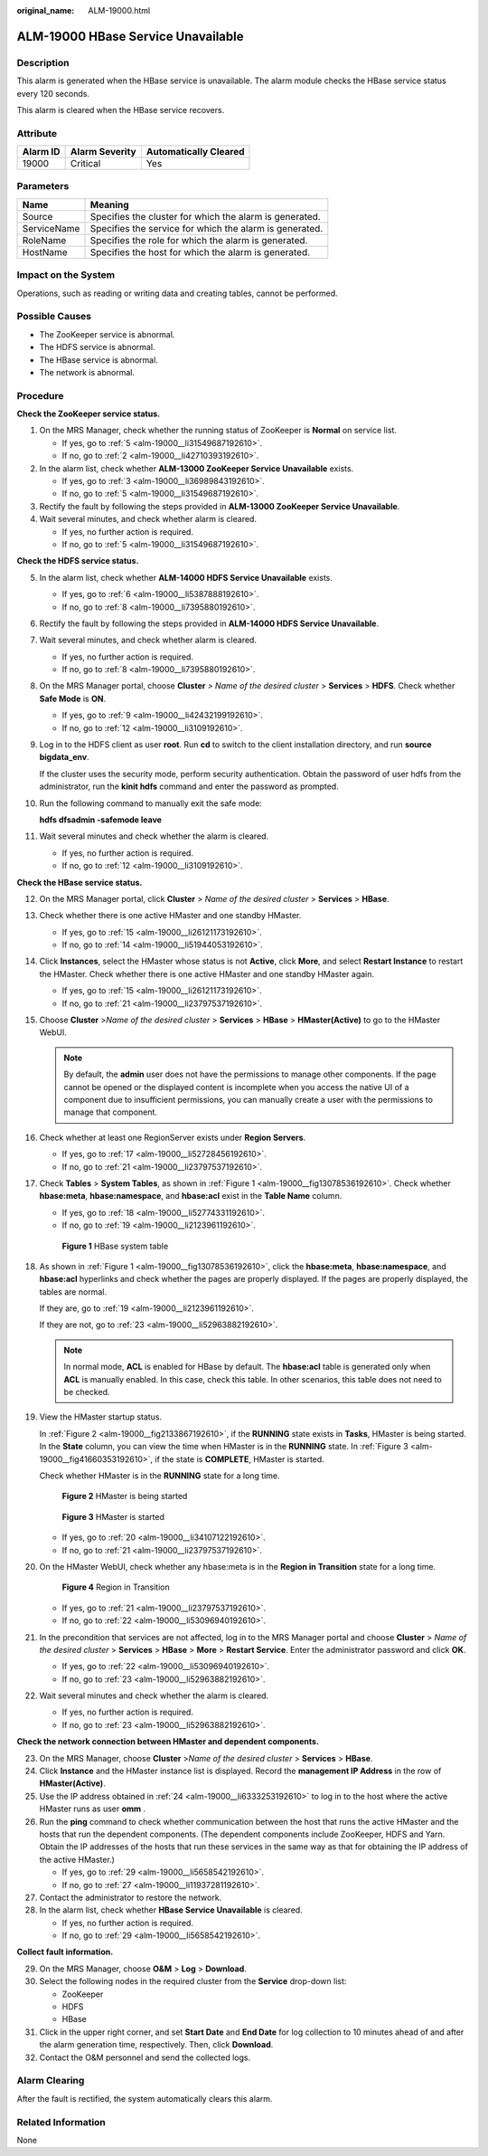 :original_name: ALM-19000.html

.. _ALM-19000:

ALM-19000 HBase Service Unavailable
===================================

Description
-----------

This alarm is generated when the HBase service is unavailable. The alarm module checks the HBase service status every 120 seconds.

This alarm is cleared when the HBase service recovers.

Attribute
---------

======== ============== =====================
Alarm ID Alarm Severity Automatically Cleared
======== ============== =====================
19000    Critical       Yes
======== ============== =====================

Parameters
----------

=========== =======================================================
Name        Meaning
=========== =======================================================
Source      Specifies the cluster for which the alarm is generated.
ServiceName Specifies the service for which the alarm is generated.
RoleName    Specifies the role for which the alarm is generated.
HostName    Specifies the host for which the alarm is generated.
=========== =======================================================

Impact on the System
--------------------

Operations, such as reading or writing data and creating tables, cannot be performed.

Possible Causes
---------------

-  The ZooKeeper service is abnormal.
-  The HDFS service is abnormal.
-  The HBase service is abnormal.
-  The network is abnormal.

Procedure
---------

**Check the ZooKeeper service status.**

#. On the MRS Manager, check whether the running status of ZooKeeper is **Normal** on service list.

   -  If yes, go to :ref:`5 <alm-19000__li31549687192610>`.
   -  If no, go to :ref:`2 <alm-19000__li42710393192610>`.

#. .. _alm-19000__li42710393192610:

   In the alarm list, check whether **ALM-13000 ZooKeeper Service Unavailable** exists.

   -  If yes, go to :ref:`3 <alm-19000__li36989843192610>`.
   -  If no, go to :ref:`5 <alm-19000__li31549687192610>`.

#. .. _alm-19000__li36989843192610:

   Rectify the fault by following the steps provided in **ALM-13000 ZooKeeper Service Unavailable**.

#. Wait several minutes, and check whether alarm is cleared.

   -  If yes, no further action is required.
   -  If no, go to :ref:`5 <alm-19000__li31549687192610>`.

**Check the HDFS service status.**

5.  .. _alm-19000__li31549687192610:

    In the alarm list, check whether **ALM-14000 HDFS Service Unavailable** exists.

    -  If yes, go to :ref:`6 <alm-19000__li5387888192610>`.
    -  If no, go to :ref:`8 <alm-19000__li7395880192610>`.

6.  .. _alm-19000__li5387888192610:

    Rectify the fault by following the steps provided in **ALM-14000 HDFS Service Unavailable**.

7.  Wait several minutes, and check whether alarm is cleared.

    -  If yes, no further action is required.
    -  If no, go to :ref:`8 <alm-19000__li7395880192610>`.

8.  .. _alm-19000__li7395880192610:

    On the MRS Manager portal, choose **Cluster** *> Name of the desired cluster* > **Services** > **HDFS**. Check whether **Safe Mode** is **ON**.

    -  If yes, go to :ref:`9 <alm-19000__li42432199192610>`.
    -  If no, go to :ref:`12 <alm-19000__li3109192610>`.

9.  .. _alm-19000__li42432199192610:

    Log in to the HDFS client as user **root**. Run **cd** to switch to the client installation directory, and run **source bigdata_env**.

    If the cluster uses the security mode, perform security authentication. Obtain the password of user hdfs from the administrator, run the **kinit hdfs** command and enter the password as prompted.

10. Run the following command to manually exit the safe mode:

    **hdfs dfsadmin -safemode leave**

11. Wait several minutes and check whether the alarm is cleared.

    -  If yes, no further action is required.
    -  If no, go to :ref:`12 <alm-19000__li3109192610>`.

**Check the HBase service status.**

12. .. _alm-19000__li3109192610:

    On the MRS Manager portal, click **Cluster** > *Name of the desired cluster* > **Services** > **HBase**.

13. Check whether there is one active HMaster and one standby HMaster.

    -  If yes, go to :ref:`15 <alm-19000__li26121173192610>`.
    -  If no, go to :ref:`14 <alm-19000__li51944053192610>`.

14. .. _alm-19000__li51944053192610:

    Click **Instances**, select the HMaster whose status is not **Active**, click **More**, and select **Restart Instance** to restart the HMaster. Check whether there is one active HMaster and one standby HMaster again.

    -  If yes, go to :ref:`15 <alm-19000__li26121173192610>`.
    -  If no, go to :ref:`21 <alm-19000__li23797537192610>`.

15. .. _alm-19000__li26121173192610:

    Choose **Cluster** >\ *Name of the desired cluster* > **Services** > **HBase** > **HMaster(Active)** to go to the HMaster WebUI.

    .. note::

       By default, the **admin** user does not have the permissions to manage other components. If the page cannot be opened or the displayed content is incomplete when you access the native UI of a component due to insufficient permissions, you can manually create a user with the permissions to manage that component.

16. Check whether at least one RegionServer exists under **Region Servers**.

    -  If yes, go to :ref:`17 <alm-19000__li52728456192610>`.
    -  If no, go to :ref:`21 <alm-19000__li23797537192610>`.

17. .. _alm-19000__li52728456192610:

    Check **Tables** > **System Tables**, as shown in :ref:`Figure 1 <alm-19000__fig13078536192610>`. Check whether **hbase:meta**, **hbase:namespace**, and **hbase:acl** exist in the **Table Name** column.

    -  If yes, go to :ref:`18 <alm-19000__li52774331192610>`.
    -  If no, go to :ref:`19 <alm-19000__li2123961192610>`.

    .. _alm-19000__fig13078536192610:

    .. figure:: /_static/images/en-us_image_0000001532448266.png
       :alt: **Figure 1** HBase system table

       **Figure 1** HBase system table

18. .. _alm-19000__li52774331192610:

    As shown in :ref:`Figure 1 <alm-19000__fig13078536192610>`, click the **hbase:meta**, **hbase:namespace**, and **hbase:acl** hyperlinks and check whether the pages are properly displayed. If the pages are properly displayed, the tables are normal.

    If they are, go to :ref:`19 <alm-19000__li2123961192610>`.

    If they are not, go to :ref:`23 <alm-19000__li52963882192610>`.

    .. note::

       In normal mode, **ACL** is enabled for HBase by default. The **hbase:acl** table is generated only when **ACL** is manually enabled. In this case, check this table. In other scenarios, this table does not need to be checked.

19. .. _alm-19000__li2123961192610:

    View the HMaster startup status.

    In :ref:`Figure 2 <alm-19000__fig2133867192610>`, if the **RUNNING** state exists in **Tasks**, HMaster is being started. In the **State** column, you can view the time when HMaster is in the **RUNNING** state. In :ref:`Figure 3 <alm-19000__fig41660353192610>`, if the state is **COMPLETE**, HMaster is started.

    Check whether HMaster is in the **RUNNING** state for a long time.

    .. _alm-19000__fig2133867192610:

    .. figure:: /_static/images/en-us_image_0000001532767490.png
       :alt: **Figure 2** HMaster is being started

       **Figure 2** HMaster is being started

    .. _alm-19000__fig41660353192610:

    .. figure:: /_static/images/en-us_image_0000001583087409.png
       :alt: **Figure 3** HMaster is started

       **Figure 3** HMaster is started

    -  If yes, go to :ref:`20 <alm-19000__li34107122192610>`.
    -  If no, go to :ref:`21 <alm-19000__li23797537192610>`.

20. .. _alm-19000__li34107122192610:

    On the HMaster WebUI, check whether any hbase:meta is in the **Region in Transition** state for a long time.


    .. figure:: /_static/images/en-us_image_0000001582927649.png
       :alt: **Figure 4** Region in Transition

       **Figure 4** Region in Transition

    -  If yes, go to :ref:`21 <alm-19000__li23797537192610>`.
    -  If no, go to :ref:`22 <alm-19000__li53096940192610>`.

21. .. _alm-19000__li23797537192610:

    In the precondition that services are not affected, log in to the MRS Manager portal and choose **Cluster** > *Name of the desired cluster* > **Services** > **HBase** > **More** > **Restart Service**. Enter the administrator password and click **OK**.

    -  If yes, go to :ref:`22 <alm-19000__li53096940192610>`.
    -  If no, go to :ref:`23 <alm-19000__li52963882192610>`.

22. .. _alm-19000__li53096940192610:

    Wait several minutes and check whether the alarm is cleared.

    -  If yes, no further action is required.
    -  If no, go to :ref:`23 <alm-19000__li52963882192610>`.

**Check the network connection between HMaster and dependent components.**

23. .. _alm-19000__li52963882192610:

    On the MRS Manager, choose **Cluster** >\ *Name of the desired cluster* > **Services** > **HBase**.

24. .. _alm-19000__li6333253192610:

    Click **Instance** and the HMaster instance list is displayed. Record the **management IP Address** in the row of **HMaster(Active)**.

25. Use the IP address obtained in :ref:`24 <alm-19000__li6333253192610>` to log in to the host where the active HMaster runs as user **omm** .

26. Run the **ping** command to check whether communication between the host that runs the active HMaster and the hosts that run the dependent components. (The dependent components include ZooKeeper, HDFS and Yarn. Obtain the IP addresses of the hosts that run these services in the same way as that for obtaining the IP address of the active HMaster.)

    -  If yes, go to :ref:`29 <alm-19000__li5658542192610>`.
    -  If no, go to :ref:`27 <alm-19000__li11937281192610>`.

27. .. _alm-19000__li11937281192610:

    Contact the administrator to restore the network.

28. In the alarm list, check whether **HBase Service Unavailable** is cleared.

    -  If yes, no further action is required.
    -  If no, go to :ref:`29 <alm-19000__li5658542192610>`.

**Collect fault information.**

29. .. _alm-19000__li5658542192610:

    On the MRS Manager, choose **O&M** > **Log** > **Download**.

30. Select the following nodes in the required cluster from the **Service** drop-down list:

    -  ZooKeeper
    -  HDFS
    -  HBase

31. Click |image1| in the upper right corner, and set **Start Date** and **End Date** for log collection to 10 minutes ahead of and after the alarm generation time, respectively. Then, click **Download**.

32. Contact the O&M personnel and send the collected logs.

Alarm Clearing
--------------

After the fault is rectified, the system automatically clears this alarm.

Related Information
-------------------

None

.. |image1| image:: /_static/images/en-us_image_0000001582807697.png
